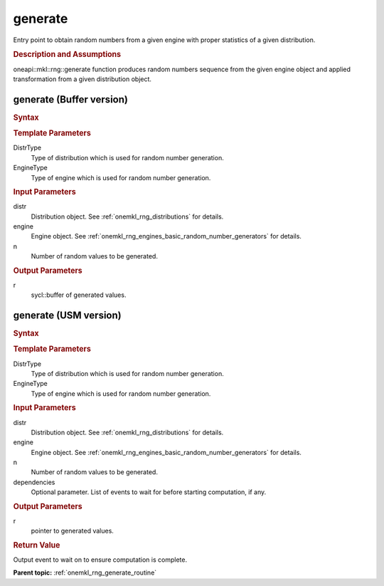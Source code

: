 .. _onemkl_rng_generate:

generate
========

Entry point to obtain random numbers from a given engine with proper statistics of a given distribution.

.. _onemkl_rng_generate_description:

.. rubric:: Description and Assumptions

oneapi::mkl::rng::generate function produces random numbers sequence from the given engine object and applied transformation from a given distribution object.

.. _onemkl_rng_generate_buffer:

generate (Buffer version)
-------------------------

.. rubric:: Syntax

.. cpp:function:: template<typename DistrType, typename EngineType> void generate (const DistrType& distr, EngineType& engine, std::int64_t n, cl::sycl::buffer<typename DistrType::result_type, 1>& r);

.. container:: section

    .. rubric:: Template Parameters

    DistrType
        Type of distribution which is used for random number generation.

    EngineType
        Type of engine which is used for random number generation.

.. container:: section

    .. rubric:: Input Parameters

    distr
        Distribution object. See :ref:`onemkl_rng_distributions` for details.

    engine
        Engine object. See :ref:`onemkl_rng_engines_basic_random_number_generators` for details.

    n
        Number of random values to be generated.

.. container:: section

    .. rubric:: Output Parameters

    r
        sycl::buffer of generated values.

.. _onemkl_rng_generate_usm:

generate (USM version)
----------------------

.. rubric:: Syntax

.. cpp:function:: template<typename DistrType, typename EngineType> cl::sycl::event generate (const DistrType& distr, EngineType& engine, std::int64_t n, typename DistrType::result_type* r, const cl::sycl::vector_class<cl::sycl::event> & dependencies);

.. container:: section

    .. rubric:: Template Parameters

    DistrType
        Type of distribution which is used for random number generation.

    EngineType
        Type of engine which is used for random number generation.

.. container:: section

    .. rubric:: Input Parameters

    distr
        Distribution object. See :ref:`onemkl_rng_distributions` for details.

    engine
        Engine object. See :ref:`onemkl_rng_engines_basic_random_number_generators` for details.

    n
        Number of random values to be generated.

    dependencies
        Optional parameter. List of events to wait for before starting computation, if any.

.. container:: section

    .. rubric:: Output Parameters

    r
        pointer to generated values.

.. container:: section

    .. rubric:: Return Value

    Output event to wait on to ensure computation is complete.


**Parent topic:** :ref:`onemkl_rng_generate_routine`

